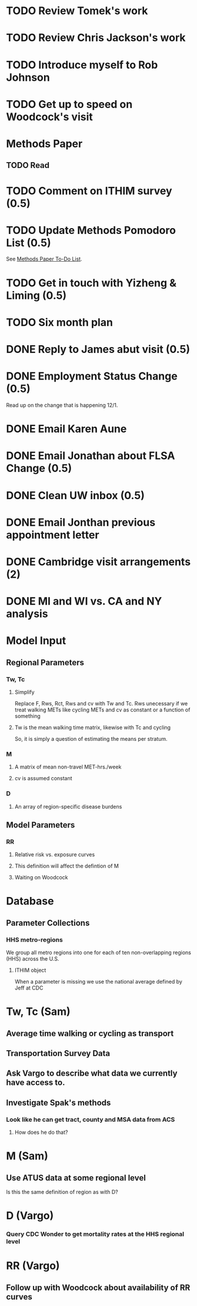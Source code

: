 * TODO Review Tomek's work
* TODO Review Chris Jackson's work
* TODO Introduce myself to Rob Johnson
* TODO Get up to speed on Woodcock's visit

* Methods Paper
** TODO Read
** 
* TODO Comment on ITHIM survey (0.5)
* TODO Update Methods Pomodoro List (0.5)
See [[https://cobenefitsithim.slack.com/files/syounkin/F2WEBBFBN/Methods_Paper_To-Do_List][Methods Paper To-Do List]].
* TODO Get in touch with Yizheng & Liming (0.5)
* TODO Six month plan
* DONE Reply to James abut visit (0.5)






* DONE Employment Status Change (0.5)
Read up on the change that is happening 12/1.
* DONE Email Karen Aune
* DONE Email Jonathan about FLSA Change (0.5)
* DONE Clean UW inbox (0.5)

* DONE Email Jonthan previous appointment letter
* DONE Cambridge visit arrangements (2)
* DONE MI and WI vs. CA and NY analysis



* Model Input
** Regional Parameters
*** Tw, Tc
**** Simplify
 Replace F, Rws, Rct, Rws and cv with Tw and Tc.  Rws unecessary if we
 treat walking METs like cycling METs and cv as constant or a function
 of something
**** Tw is the mean walking time matrix, likewise with Tc and cycling
 So, it is simply a question of estimating the means per stratum.
*** M
**** A matrix of mean non-travel MET-hrs./week
**** cv is assumed constant
*** D
**** An array of region-specific disease burdens
** Model Parameters
*** RR
**** Relative risk vs. exposure curves
**** This definition will affect the defintion of M
**** Waiting on Woodcock



* Database
** Parameter Collections
*** HHS metro-regions
 We group all metro regions into one for each of ten non-overlapping
 regions (HHS) across the U.S.
**** ITHIM object
 When a parameter is missing we use the national average defined by Jeff at CDC

* Tw, Tc (Sam)
** Average time walking or cycling as transport
** Transportation Survey Data
** Ask Vargo to describe what data we currently have access to.
** Investigate Spak's methods
*** Look like he can get tract, county and MSA data from ACS
**** How does he do that?

* M (Sam)
** Use ATUS data at some regional level
 Is this the same definition of region as with D?

* D (Vargo)
*** Query CDC Wonder to get mortality rates at the HHS regional level

* RR (Vargo)
** Follow up with Woodcock about availability of RR curves
